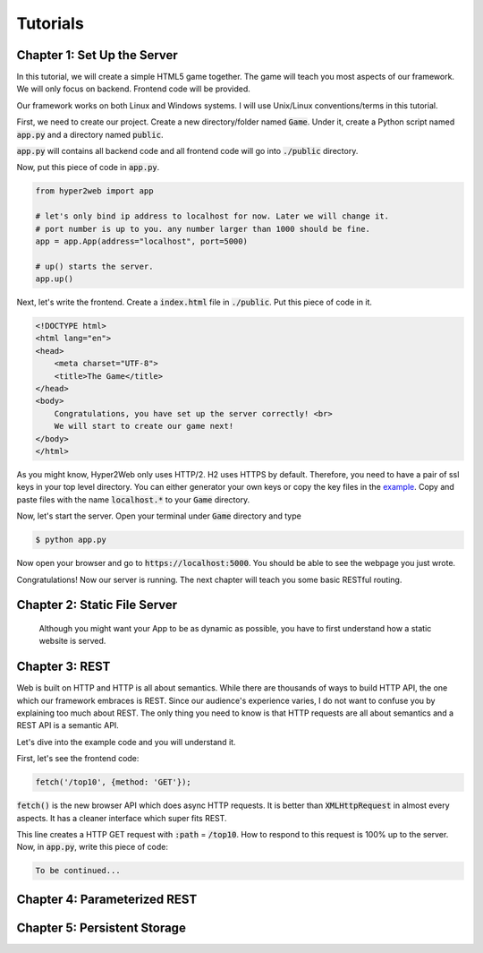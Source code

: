 =========
Tutorials
=========

Chapter 1: Set Up the Server
============================

In this tutorial, we will create a simple HTML5 game together. The game will teach you most aspects of our framework. We will only focus on backend. Frontend code will be provided.

Our framework works on both Linux and Windows systems. I will use Unix/Linux conventions/terms in this tutorial.

First, we need to create our project. Create a new directory/folder named :code:`Game`. Under it, create a Python script named :code:`app.py` and a directory named :code:`public`.

:code:`app.py` will contains all backend code and all frontend code will go into :code:`./public` directory.

Now, put this piece of code in :code:`app.py`.

.. code-block:: python

    from hyper2web import app

    # let's only bind ip address to localhost for now. Later we will change it.
    # port number is up to you. any number larger than 1000 should be fine.
    app = app.App(address="localhost", port=5000)
    
    # up() starts the server.
    app.up()


Next, let's write the frontend. Create a :code:`index.html` file in :code:`./public`. Put this piece of code in it.

.. code-block:: html

    <!DOCTYPE html>
    <html lang="en">
    <head>
        <meta charset="UTF-8">
        <title>The Game</title>
    </head>
    <body>
        Congratulations, you have set up the server correctly! <br>
        We will start to create our game next!
    </body>
    </html>
    
As you might know, Hyper2Web only uses HTTP/2. H2 uses HTTPS by default. Therefore, you need to have a pair of ssl keys in your top level directory. You can either generator your own keys or copy the key files in the `example 
<https://github.com/CreatCodeBuild/hyper2web/tree/master/example/game>`_. Copy and paste files with the name :code:`localhost.*` to your :code:`Game` directory.

Now, let's start the server. Open your terminal under :code:`Game` directory and type

.. code-block:: console

    $ python app.py
    
Now open your browser and go to :code:`https://localhost:5000`. You should be able to see the webpage you just wrote.

Congratulations! Now our server is running. The next chapter will teach you some basic RESTful routing.


Chapter 2: Static File Server
=============================
    Although you might want your App to be as dynamic as possible, you have to first understand how a static website is served.

Chapter 3: REST
===============
Web is built on HTTP and HTTP is all about semantics. While there are thousands of ways to build HTTP API, the one which our framework embraces is REST. Since our audience's experience varies, I do not want to confuse you by explaining too much about REST. The only thing you need to know is that HTTP requests are all about semantics and a REST API is a semantic API.

Let's dive into the example code and you will understand it.

First, let's see the frontend code:

.. code-block:: JavaScript

    fetch('/top10', {method: 'GET'});

:code:`fetch()` is the new browser API which does async HTTP requests. It is better than :code:`XMLHttpRequest` in almost every aspects. It has a cleaner interface which super fits REST.

This line creates a HTTP GET request with :code:`:path` = :code:`/top10`. How to respond to this request is 100% up to the server. Now, in :code:`app.py`, write this piece of code:

.. code-block:: Python

    To be continued...

Chapter 4: Parameterized REST
=============================

Chapter 5: Persistent Storage
=============================
